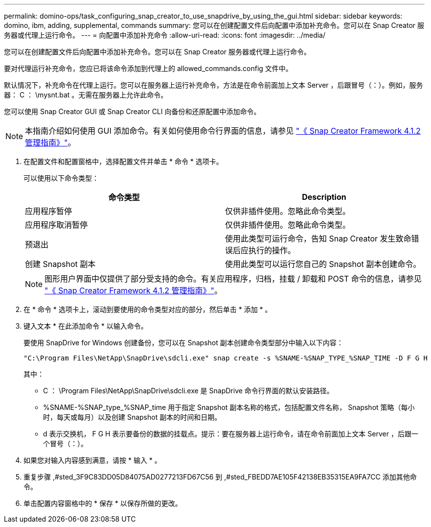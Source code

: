---
permalink: domino-ops/task_configuring_snap_creator_to_use_snapdrive_by_using_the_gui.html 
sidebar: sidebar 
keywords: domino, ibm, adding, supplemental, commands 
summary: 您可以在创建配置文件后向配置中添加补充命令。您可以在 Snap Creator 服务器或代理上运行命令。 
---
= 向配置中添加补充命令
:allow-uri-read: 
:icons: font
:imagesdir: ../media/


[role="lead"]
您可以在创建配置文件后向配置中添加补充命令。您可以在 Snap Creator 服务器或代理上运行命令。

要对代理运行补充命令，您应已将该命令添加到代理上的 allowed_commands.config 文件中。

默认情况下，补充命令在代理上运行。您可以在服务器上运行补充命令，方法是在命令前面加上文本 Server ，后跟冒号（：）。例如，服务器： C ： \mysnt.bat 。无需在服务器上允许此命令。

您可以使用 Snap Creator GUI 或 Snap Creator CLI 向备份和还原配置中添加命令。


NOTE: 本指南介绍如何使用 GUI 添加命令。有关如何使用命令行界面的信息，请参见 https://library.netapp.com/ecm/ecm_download_file/ECMP12395422["《 Snap Creator Framework 4.1.2 管理指南》"]。

. 在配置文件和配置窗格中，选择配置文件并单击 * 命令 * 选项卡。
+
可以使用以下命令类型：

+
|===
| 命令类型 | Description 


 a| 
应用程序暂停
 a| 
仅供非插件使用。忽略此命令类型。



 a| 
应用程序取消暂停
 a| 
仅供非插件使用。忽略此命令类型。



 a| 
预退出
 a| 
使用此类型可运行命令，告知 Snap Creator 发生致命错误后应执行的操作。



 a| 
创建 Snapshot 副本
 a| 
使用此类型可以运行您自己的 Snapshot 副本创建命令。

|===
+

NOTE: 图形用户界面中仅提供了部分受支持的命令。有关应用程序，归档，挂载 / 卸载和 POST 命令的信息，请参见 link:https://library.netapp.com/ecm/ecm_download_file/ECMP12395422["《 Snap Creator Framework 4.1.2 管理指南》"]。

. 在 * 命令 * 选项卡上，滚动到要使用的命令类型对应的部分，然后单击 * 添加 * 。
. 键入文本 * 在此添加命令 * 以输入命令。
+
要使用 SnapDrive for Windows 创建备份，您可以在 Snapshot 副本创建命令类型部分中输入以下内容：

+
[listing]
----
"C:\Program Files\NetApp\SnapDrive\sdcli.exe" snap create -s %SNAME-%SNAP_TYPE_%SNAP_TIME -D F G H
----
+
其中：

+
** C ： \Program Files\NetApp\SnapDrive\sdcli.exe 是 SnapDrive 命令行界面的默认安装路径。
** %SNAME-%SNAP_type_%SNAP_time 用于指定 Snapshot 副本名称的格式，包括配置文件名称， Snapshot 策略（每小时，每天或每月）以及创建 Snapshot 副本的时间和日期。
** d 表示交换机， F G H 表示要备份的数据的挂载点。提示：要在服务器上运行命令，请在命令前面加上文本 Server ，后跟一个冒号（：）。


. 如果您对输入内容感到满意，请按 * 输入 * 。
. 重复步骤 ,#sted_3F9C83DD05D84075AD0277213FD67C56 到 ,#sted_FBEDD7AE105F42138EB35315EA9FA7CC 添加其他命令。
. 单击配置内容窗格中的 * 保存 * 以保存所做的更改。

